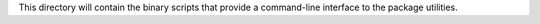 This directory will contain the binary scripts that provide a command-line interface to the package utilities.

